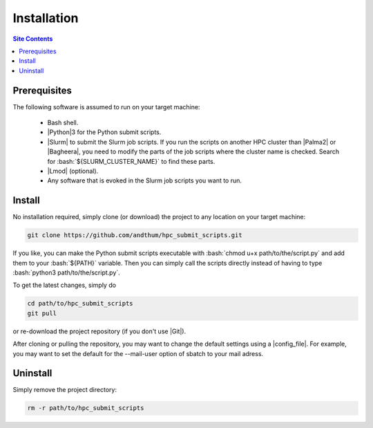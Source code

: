 .. _installation-label:

Installation
============

.. contents:: Site Contents
    :depth: 2
    :local:


Prerequisites
-------------

The following software is assumed to run on your target machine:

    * Bash shell.
    * |Python|\3 for the Python submit scripts.
    * |Slurm| to submit the Slurm job scripts.  If you run the scripts
      on another HPC cluster than |Palma2| or |Bagheera|, you need to
      modify the parts of the job scripts where the cluster name is
      checked.  Search for :bash:`${SLURM_CLUSTER_NAME}` to find these
      parts.
    * |Lmod| (optional).
    * Any software that is evoked in the Slurm job scripts you want to
      run.


Install
-------

No installation required, simply clone (or download) the project to any
location on your target machine:

.. code-block:: bash

    git clone https://github.com/andthum/hpc_submit_scripts.git

If you like, you can make the Python submit scripts executable with
:bash:`chmod u+x path/to/the/script.py` and add them to your
:bash:`${PATH}` variable.  Then you can simply call the scripts directly
instead of having to type :bash:`python3 path/to/the/script.py`.

To get the latest changes, simply do

.. code-block:: bash

    cd path/to/hpc_submit_scripts
    git pull

or re-download the project repository (if you don't use |Git|).

After cloning or pulling the repository, you may want to change the
default settings using a |config_file|.  For example, you may want to
set the default for the \--mail-user option of sbatch to your mail
adress.


Uninstall
---------

Simply remove the project directory:

.. code-block:: bash

    rm -r path/to/hpc_submit_scripts
